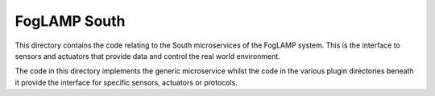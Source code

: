 *************
FogLAMP South
*************

This directory contains the code relating to the South microservices
of the FogLAMP system. This is the interface to sensors and actuators
that provide data and control the real world environment.

The code in this directory implements the generic microservice
whilst the code in the various plugin directories beneath
it provide the interface for specific sensors, actuators or protocols.
